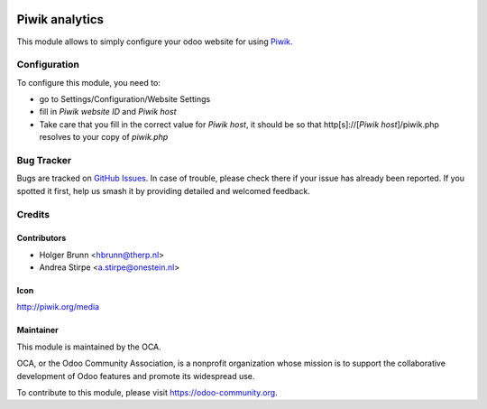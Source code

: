 .. image:: https://img.shields.io/badge/licence-AGPL--3-blue.svg
   :target: http://www.gnu.org/licenses/agpl-3.0-standalone.html
   :alt: License: AGPL-3

===============
Piwik analytics
===============

This module allows to simply configure your odoo website for using Piwik_.

.. _Piwik: http://piwik.org

Configuration
=============

To configure this module, you need to:

* go to Settings/Configuration/Website Settings
* fill in `Piwik website ID` and `Piwik host`
* Take care that you fill in the correct value for `Piwik host`, it should be
  so that http[s]://[`Piwik host`]/piwik.php resolves to your copy of `piwik.php`


.. image:: https://odoo-community.org/website/image/ir.attachment/5784_f2813bd/datas
   :alt: Try me on Runbot
   :target: https://runbot.odoo-community.org/runbot/186/10.0

Bug Tracker
===========

Bugs are tracked on `GitHub Issues
<https://github.com/OCA/website/issues>`_. In case of trouble, please
check there if your issue has already been reported. If you spotted it first,
help us smash it by providing detailed and welcomed feedback.

Credits
=======

Contributors
------------

* Holger Brunn <hbrunn@therp.nl>
* Andrea Stirpe <a.stirpe@onestein.nl>

Icon
----

http://piwik.org/media

Maintainer
----------

.. image:: https://odoo-community.org/logo.png
   :alt: Odoo Community Association
   :target: https://odoo-community.org

This module is maintained by the OCA.

OCA, or the Odoo Community Association, is a nonprofit organization whose
mission is to support the collaborative development of Odoo features and
promote its widespread use.

To contribute to this module, please visit https://odoo-community.org.
